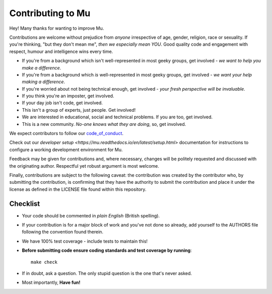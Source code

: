 Contributing to Mu
------------------

Hey! Many thanks for wanting to improve Mu.

Contributions are welcome without prejudice from *anyone* irrespective of
age, gender, religion, race or sexuality. If you're thinking, "but they don't
mean me", *then we especially mean YOU*. Good quality code and engagement
with respect, humour and intelligence wins every time.

* If you're from a background which isn't well-represented in most geeky
  groups, get involved - *we want to help you make a difference*.
* If you're from a background which *is* well-represented in most geeky
  groups, get involved - *we want your help making a difference*.
* If you're worried about not being technical enough, get involved - *your
  fresh perspective will be invaluable*.
* If you think you're an imposter, get involved.
* If your day job isn't code, get involved.
* This isn't a group of experts, just people. Get involved!
* We are interested in educational, social and technical problems. If you are
  too, get involved.
* This is a new community. *No-one knows what they are doing*, so, get involved.

We expect contributors to follow our `code_of_conduct <https://mu.readthedocs.io/en/latest/code_of_conduct.html>`_.

Check out our
`developer setup <https://mu.readthedocs.io/en/latest/setup.html>`
documentation for instructions to configure a working development environment
for Mu.

Feedback may be given for contributions and, where necessary, changes will
be politely requested and discussed with the originating author. Respectful
yet robust argument is most welcome.

Finally, contributions are subject to the following caveat: the contribution
was created by the contributor who, by submitting the contribution, is
confirming that they have the authority to submit the contribution and place it
under the license as defined in the LICENSE file found within this repository.

Checklist
+++++++++

* Your code should be commented in *plain English* (British spelling).
* If your contribution is for a major block of work and you've not done so
  already, add yourself to the AUTHORS file following the convention found
  therein.
* We have 100% test coverage - include tests to maintain this!
* **Before submitting code ensure coding standards and test coverage by running**::

    make check

* If in doubt, ask a question. The only stupid question is the one that's never asked.
* Most importantly, **Have fun!**
